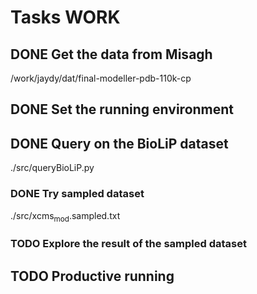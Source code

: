 #+STARTUP: overview
#+TAGS: WORK(w) IMPROVEMENT(I) LIFE(l) FINANCE(f) READ(r)
#+STARTUP: hidestars

* Tasks                                                                :WORK:
:PROPERTIES:
:CATEGORY: Tasks
:END:

** DONE Get the data from Misagh
CLOSED: [2016-05-24 Tue 12:23] SCHEDULED: <2016-05-24 Tue>
/work/jaydy/dat/final-modeller-pdb-110k-cp

** DONE Set the running environment
CLOSED: [2016-05-24 Tue 13:05] SCHEDULED: <2016-05-24 Tue 13:15>
:LOGBOOK:
CLOCK: [2016-05-24 Tue 12:28]--[2016-05-24 Tue 13:05] =>  0:37
:END:

** DONE Query on the BioLiP dataset
CLOSED: [2016-05-24 Tue 20:58] SCHEDULED: <2016-05-24 Tue 13:40>
:LOGBOOK:
CLOCK: [2016-05-24 Tue 20:29]--[2016-05-24 Tue 20:58] =>  0:29
CLOCK: [2016-05-24 Tue 16:34]--[2016-05-24 Tue 17:11] =>  0:37
CLOCK: [2016-05-24 Tue 15:53]--[2016-05-24 Tue 16:22] =>  0:29
CLOCK: [2016-05-24 Tue 15:07]--[2016-05-24 Tue 15:32] =>  0:25
CLOCK: [2016-05-24 Tue 14:57]--[2016-05-24 Tue 15:02] =>  0:05
:END:
./src/queryBioLiP.py

*** DONE Try sampled dataset
CLOSED: [2016-05-25 Wed 11:39] SCHEDULED: <2016-05-24 Tue>
./src/xcms_mod.sampled.txt

*** TODO Explore the result of the sampled dataset

** TODO Productive running
SCHEDULED: <2016-05-25 Wed>
